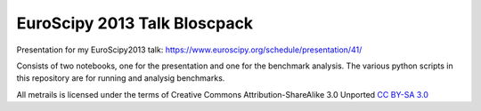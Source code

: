 EuroScipy 2013 Talk Bloscpack
-----------------------------

Presentation for my EuroScipy2013 talk: https://www.euroscipy.org/schedule/presentation/41/

Consists of two notebooks, one for the presentation and one for the benchmark
analysis. The various python scripts in this repository are for running and
analysig benchmarks.

All metrails is licensed under the terms of Creative Commons
Attribution-ShareAlike 3.0 Unported  `CC BY-SA 3.0
<http://creativecommons.org/licenses/by-sa/3.0/>`_
